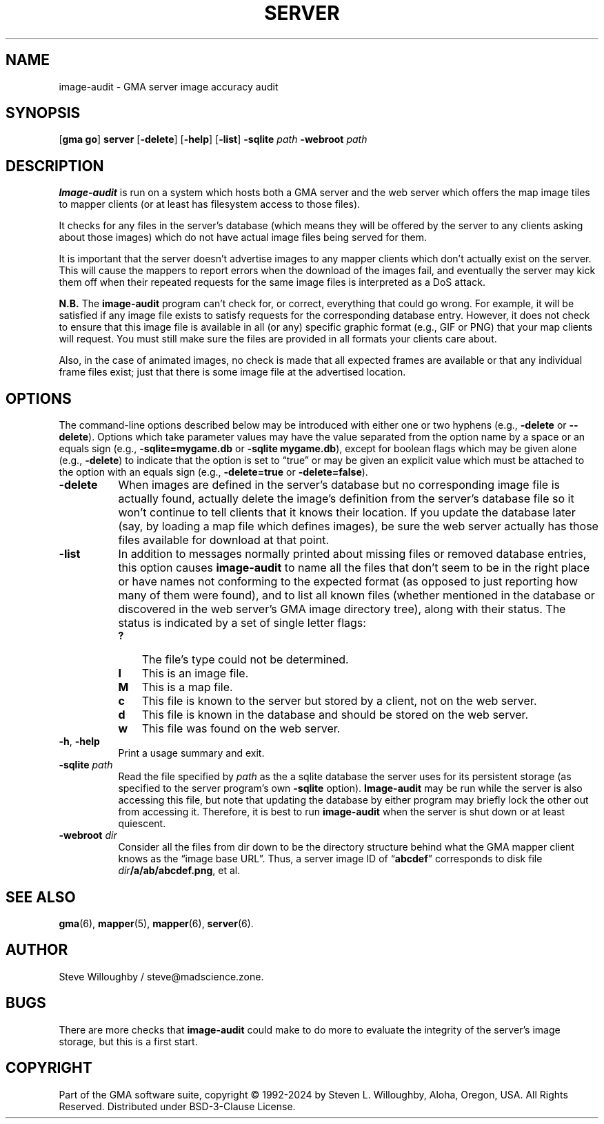 '\" <<ital-is-var>>
'\" <<bold-is-fixed>>
.TH SERVER 6 "Go-GMA 5.21.2" 11-Jun-2024 "Games" \" @@mp@@
.SH NAME
image-audit \- GMA server image accuracy audit
.SH SYNOPSIS
'\" <<usage>>
.LP
.na
.RB [ gma
.BR go ]
.B server
.RB [ \-delete ]
.RB [ \-help ]
.RB [ \-list ]
.B \-sqlite
.I path
.B \-webroot
.I path
.ad
'\" <</usage>>
.SH DESCRIPTION
.LP
.B Image-audit 
is run on a system which hosts both a GMA server and the web server
which offers the map image tiles to mapper clients (or at least has filesystem
access to those files).
.LP
It checks for any files in the server's database (which means they will be offered
by the server to any clients asking about those images) which do not have actual
image files being served for them.
.LP
It is important that the server doesn't advertise images to any mapper clients which
don't actually exist on the server. This will cause the mappers to report errors
when the download of the images fail, and eventually the server may kick them off
when their repeated requests for the same image files is interpreted as a DoS attack.
.LP
'\" <</bold-is-fixed>>
.B "N.B."
'\" <<bold-is-fixed>>
The
.B image-audit
program can't check for, or correct, everything that could go wrong. For example,
it will be satisfied if any image file exists to satisfy requests for the corresponding
database entry. However, it does not check to ensure that this image file is available in
all (or any) specific graphic format (e.g., GIF or PNG) that your map clients will request.
You must still make sure the files are provided in all formats your clients care about.
.LP
Also, in the case of animated images, no check is made that all expected frames are available
or that any individual frame files exist; just that there is some image file at the advertised
location.
.SH OPTIONS
.LP
The command-line options described below 
may be
introduced with either one or two hyphens (e.g.,
.B \-delete
or
.BR \-\-delete ).
Options which take parameter values may have the value separated
from the option name by a space or an equals sign (e.g.,
.B \-sqlite=mygame.db
or
.BR "\-sqlite mygame.db" ),
except for boolean flags which may be given
alone (e.g.,
.BR \-delete )
to indicate that the option is set to \*(lqtrue\*(rq or may be given
an explicit value which must be attached to the option with an
equals sign (e.g.,
.B \-delete=true
or
.BR \-delete=false ).
'\" <<list>>
.TP 8
.B \-delete
When images are defined in the server's database but no corresponding image file
is actually found, actually delete the image's definition from the server's database
file so it won't continue to tell clients that it knows their location. If you update
the database later (say, by loading a map file which defines images), be sure the web
server actually has those files available for download at that point.
.TP
.B \-list
In addition to messages normally printed about missing files or removed database entries,
this option causes
.B image-audit
to name all the files that don't seem to be in the right place or have names not conforming
to the expected format (as opposed to just reporting how many of them were found), and to
list all known files (whether mentioned in the database or discovered in the web server's
GMA image directory tree), along with their status. The status is indicated by a set of
single letter flags:
.RS
'\" <<desc>>
.TP 3
.B ?
The file's type could not be determined.
.TP
.B I
This is an image file.
.TP
.B M
This is a map file.
.TP
.B c
This file is known to the server but stored by a client, not on the web server.
.TP
.B d
This file is known in the database and should be stored on the web server.
.TP
.B w
This file was found on the web server.
'\" <</>>
.RE
.TP
.BR \-h ", " \-help
Print a usage summary and exit.
.TP
.BI "\-sqlite " path
Read the file specified by
.I path
as the a sqlite database the server uses for its persistent storage
(as specified to the server program's own
.B \-sqlite
option).
.B Image-audit 
may be run while the server is also accessing this file, but note that updating the database
by either program may briefly lock the other out from accessing it. Therefore, it is best to run
.B image-audit 
when the server is shut down or at least quiescent.
.TP
.BI "\-webroot " dir
Consider all the files from dir down to be the directory structure behind what the GMA mapper client
knows as the \*(lqimage base URL\*(rq. Thus, a server image ID of 
.RB \*(lq abcdef \*(rq 
corresponds to disk file
.IB dir /a/ab/abcdef.png\fR,\fP 
et al.
'\" <</>>
.SH "SEE ALSO"
.LP
.BR gma (6),
.BR mapper (5),
.BR mapper (6),
.BR server (6).
.SH AUTHOR
.LP
Steve Willoughby / steve@madscience.zone.
.SH BUGS
.LP
There are more checks that
.B image-audit
could make to do more to evaluate the integrity of the server's image storage,
but this is a first start.
.SH COPYRIGHT
Part of the GMA software suite, copyright \(co 1992\-2024 by Steven L. Willoughby, Aloha, Oregon, USA. All Rights Reserved. Distributed under BSD-3-Clause License. \"@m(c)@